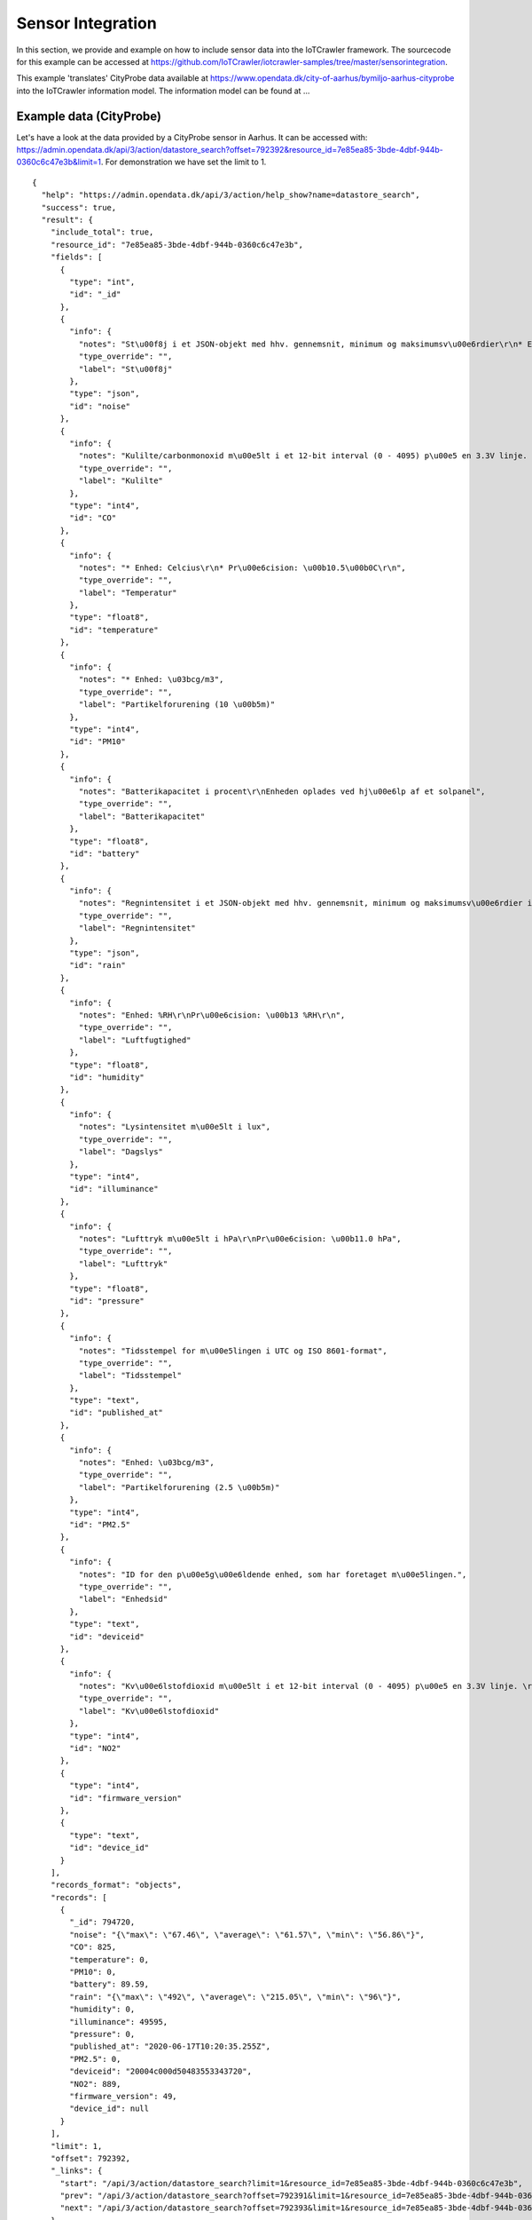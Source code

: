 Sensor Integration
==================
In this section, we provide and example on how to include sensor data into the IoTCrawler framework. The sourcecode for this example can be accessed at https://github.com/IoTCrawler/iotcrawler-samples/tree/master/sensorintegration.


This example 'translates' CityProbe data available at
https://www.opendata.dk/city-of-aarhus/bymiljo-aarhus-cityprobe into the
IoTCrawler information model. The information model can be found at ...

Example data (CityProbe)
------------------------

Let's have a look at the data provided by a CityProbe sensor in Aarhus.
It can be accessed with:
https://admin.opendata.dk/api/3/action/datastore\_search?offset=792392&resource\_id=7e85ea85-3bde-4dbf-944b-0360c6c47e3b&limit=1.
For demonstration we have set the limit to 1.

::

    {
      "help": "https://admin.opendata.dk/api/3/action/help_show?name=datastore_search",
      "success": true,
      "result": {
        "include_total": true,
        "resource_id": "7e85ea85-3bde-4dbf-944b-0360c6c47e3b",
        "fields": [
          {
            "type": "int",
            "id": "_id"
          },
          {
            "info": {
              "notes": "St\u00f8j i et JSON-objekt med hhv. gennemsnit, minimum og maksimumsv\u00e6rdier\r\n* Enhed: dB SPL",
              "type_override": "",
              "label": "St\u00f8j"
            },
            "type": "json",
            "id": "noise"
          },
          {
            "info": {
              "notes": "Kulilte/carbonmonoxid m\u00e5lt i et 12-bit interval (0 - 4095) p\u00e5 en 3.3V linje. \r\nOpl\u00f8sningen er 0.8 mV per enhed. Modstanden formindskes ved tilstedev\u00e6relsen af CO og carbonhydrider.\r\n",
              "type_override": "",
              "label": "Kulilte"
            },
            "type": "int4",
            "id": "CO"
          },
          {
            "info": {
              "notes": "* Enhed: Celcius\r\n* Pr\u00e6cision: \u00b10.5\u00b0C\r\n",
              "type_override": "",
              "label": "Temperatur"
            },
            "type": "float8",
            "id": "temperature"
          },
          {
            "info": {
              "notes": "* Enhed: \u03bcg/m3",
              "type_override": "",
              "label": "Partikelforurening (10 \u00b5m)"
            },
            "type": "int4",
            "id": "PM10"
          },
          {
            "info": {
              "notes": "Batterikapacitet i procent\r\nEnheden oplades ved hj\u00e6lp af et solpanel",
              "type_override": "",
              "label": "Batterikapacitet"
            },
            "type": "float8",
            "id": "battery"
          },
          {
            "info": {
              "notes": "Regnintensitet i et JSON-objekt med hhv. gennemsnit, minimum og maksimumsv\u00e6rdier i dB SPL.\r\nM\u00e5lemetoden er en mikrofon under en polycarbonath\u00e6tte, som m\u00e5ler peak amplitude og frekvensen af dr\u00e5ber, som rammer toppen. P\u00e5 Open Data DK er v\u00e6rdierne r\u00e5 og ikke analyseret.",
              "type_override": "",
              "label": "Regnintensitet"
            },
            "type": "json",
            "id": "rain"
          },
          {
            "info": {
              "notes": "Enhed: %RH\r\nPr\u00e6cision: \u00b13 %RH\r\n",
              "type_override": "",
              "label": "Luftfugtighed"
            },
            "type": "float8",
            "id": "humidity"
          },
          {
            "info": {
              "notes": "Lysintensitet m\u00e5lt i lux",
              "type_override": "",
              "label": "Dagslys"
            },
            "type": "int4",
            "id": "illuminance"
          },
          {
            "info": {
              "notes": "Lufttryk m\u00e5lt i hPa\r\nPr\u00e6cision: \u00b11.0 hPa",
              "type_override": "",
              "label": "Lufttryk"
            },
            "type": "float8",
            "id": "pressure"
          },
          {
            "info": {
              "notes": "Tidsstempel for m\u00e5lingen i UTC og ISO 8601-format",
              "type_override": "",
              "label": "Tidsstempel"
            },
            "type": "text",
            "id": "published_at"
          },
          {
            "info": {
              "notes": "Enhed: \u03bcg/m3",
              "type_override": "",
              "label": "Partikelforurening (2.5 \u00b5m)"
            },
            "type": "int4",
            "id": "PM2.5"
          },
          {
            "info": {
              "notes": "ID for den p\u00e5g\u00e6ldende enhed, som har foretaget m\u00e5lingen.",
              "type_override": "",
              "label": "Enhedsid"
            },
            "type": "text",
            "id": "deviceid"
          },
          {
            "info": {
              "notes": "Kv\u00e6lstofdioxid m\u00e5lt i et 12-bit interval (0 - 4095) p\u00e5 en 3.3V linje. \r\nOpl\u00f8sningen er 0.8 mV per enhed. Modstanden for\u00f8ges ved tilstedev\u00e6relsen af CO og carbonhydrider.",
              "type_override": "",
              "label": "Kv\u00e6lstofdioxid"
            },
            "type": "int4",
            "id": "NO2"
          },
          {
            "type": "int4",
            "id": "firmware_version"
          },
          {
            "type": "text",
            "id": "device_id"
          }
        ],
        "records_format": "objects",
        "records": [
          {
            "_id": 794720,
            "noise": "{\"max\": \"67.46\", \"average\": \"61.57\", \"min\": \"56.86\"}",
            "CO": 825,
            "temperature": 0,
            "PM10": 0,
            "battery": 89.59,
            "rain": "{\"max\": \"492\", \"average\": \"215.05\", \"min\": \"96\"}",
            "humidity": 0,
            "illuminance": 49595,
            "pressure": 0,
            "published_at": "2020-06-17T10:20:35.255Z",
            "PM2.5": 0,
            "deviceid": "20004c000d50483553343720",
            "NO2": 889,
            "firmware_version": 49,
            "device_id": null
          }
        ],
        "limit": 1,
        "offset": 792392,
        "_links": {
          "start": "/api/3/action/datastore_search?limit=1&resource_id=7e85ea85-3bde-4dbf-944b-0360c6c47e3b",
          "prev": "/api/3/action/datastore_search?offset=792391&limit=1&resource_id=7e85ea85-3bde-4dbf-944b-0360c6c47e3b",
          "next": "/api/3/action/datastore_search?offset=792393&limit=1&resource_id=7e85ea85-3bde-4dbf-944b-0360c6c47e3b"
        },
        "total": 792920
      }
    }

The provided data contains some meta information within the fields list.
The data itself is contained in the records list. In our case there is
just one entry because of the limit set before. So let us just have a look at
the "data":

::

    {
        "_id": 794720,
        "noise": "{\"max\": \"67.46\", \"average\": \"61.57\", \"min\": \"56.86\"}",
        "CO": 825,
        "temperature": 0,
        "PM10": 0,
        "battery": 89.59,
        "rain": "{\"max\": \"492\", \"average\": \"215.05\", \"min\": \"96\"}",
        "humidity": 0,
        "illuminance": 49595,
        "pressure": 0,
        "published_at": "2020-06-17T10:20:35.255Z",
        "PM2.5": 0,
        "deviceid": "20004c000d50483553343720",
        "NO2": 889,
        "firmware_version": 49,
        "device_id": null
    }

As can be seen the data contains *noise*, *CO*, *temperature*, *PM10*, *battery*,
*rain*, *humidity*, *illuminance*, *pressure*, *PM2.5*, and *NO2* as data fields.
Besides that, *deviceid* contains the relation to the measuring sensor and
*published\_at* contains a timestamp of the measurement. The other fields
are not used in this example.

Translation into IoTCrawler model
---------------------------------

In the IoTCrawler information model (cf. ...) we have to split the
provided information from the CityProbe dataset. In our example we will
have:

- 1 Platform hosting 11 sensors
- 11 Sensors (one for each datafield) 
- 11 IoTStreams (one for each Sensor) 
- 11 ObservableProperties (one for each Sensor) 
- 11 StreamObservations (one for each Sensor)

With the help of the provided script these entities are created. For details please have a look at https://github.com/IoTCrawler/iotcrawler-samples/blob/master/sensorintegration/main.py

Connection to MDR/Broker
------------------------

The translated data is stored into the MDR by using the standardised NGSI-LD API (see `NGSI-LD
API <https://www.etsi.org/deliver/etsi_gs/CIM/001_099/009/01.02.01_60/gs_CIM009v010201p.pdf>`__).
In the example script, this is done in a threaded way to avoid blocking.
The broker can return several HTTP status codes as feedback, while accessing its interface at:

.. http:post:: /ngsi-ld/v1/entities/

  :statuscode 201: entity was successfully created 
  :statuscode 400: bad request, the entity is probably not in ngsi-ld format
  :statuscode 409: the entity already exists
  :statuscode 500: internal server error

In case of a 409 status code we have to PATCH the entity as it is
already existing. The interface will change to

.. http:post:: /ngsi-ld/v1/entities/ENTITYID/attrs/

where *ENTITYID* has to be replaced by the entity that should be updated. Additionally, the *id* and *type* has to
be deleted from the provided entity in NGSI-LD format. Within the script this is done automatically.

Sourcecode
----------
The sourcecode for the example can be found at https://github.com/IoTCrawler/iotcrawler-samples/tree/master/sensorintegration